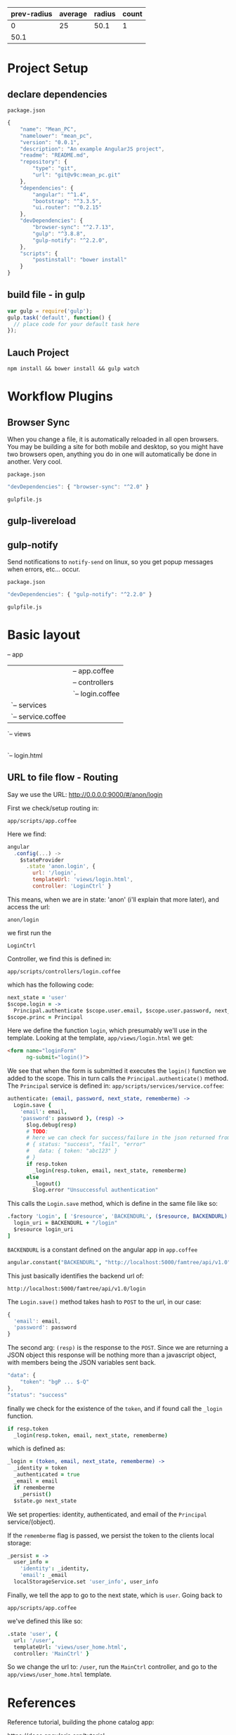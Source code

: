 | prev-radius | average | radius | count |
|-------------+---------+--------+-------|
|           0 | 25      |   50.1 |     1 |
|        50.1 |         |        |       |

* Project Setup
** declare dependencies

: package.json

#+BEGIN_SRC javascript
{
    "name": "Mean_PC",
    "namelower": "mean_pc",
    "version": "0.0.1",
    "description": "An example AngularJS project",
    "readme": "README.md",
    "repository": {
        "type": "git",
        "url": "git@v9c:mean_pc.git"
    },  
    "dependencies": {
        "angular": "^1.4",
        "bootstrap": "^3.3.5",
        "ui.router": "^0.2.15"
    },
    "devDependencies": {
        "browser-sync": "^2.7.13",
        "gulp": "^3.8.8",
        "gulp-notify": "^2.2.0",
    },
    "scripts": {
        "postinstall": "bower install"
    }
}
#+END_SRC

** build file - in gulp

#+BEGIN_SRC javascript
var gulp = require('gulp');
gulp.task('default', function() {
  // place code for your default task here
});
#+END_SRC

** Lauch Project

: npm install && bower install && gulp watch

* Workflow Plugins

** Browser Sync

When you change a file, it is automatically reloaded in all open
browsers.  You may be building a site for both mobile and desktop, so
you might have two browsers open, anything you do in one will
automatically be done in another.  Very cool.

: package.json

#+BEGIN_SRC javascript
"devDependencies": { "browser-sync": "^2.0" }
#+END_SRC

: gulpfile.js

** gulp-livereload
** gulp-notify

Send notifications to =notify-send= on linux, so you get popup
messages when errors, etc... occur.

: package.json

#+BEGIN_SRC javascript
"devDependencies": { "gulp-notify": "^2.2.0" }
#+END_SRC

: gulpfile.js

* Basic layout

-- app
   |-- index.html
   |-- scripts
   |   |-- app.coffee
   |   |-- controllers
   |   |   `-- login.coffee
   |   `-- services
   |       `-- service.coffee
   `-- views
       |-- user_home.html
       `-- login.html

** URL to file flow - Routing

Say we use the URL: http://0.0.0.0:9000/#/anon/login

First we check/setup routing in: 

: app/scripts/app.coffee

Here we find:

#+BEGIN_SRC javascript
angular
  .config(...) ->
    $stateProvider
      .state 'anon.login', {
        url: '/login',
        templateUrl: 'views/login.html',
        controller: 'LoginCtrl' }
#+END_SRC

This means, when we are in state: 'anon' (i'll explain that more
later), and access the url: 

: anon/login

we first run the 

: LoginCtrl

Controller, we find this is defined in:

: app/scripts/controllers/login.coffee

which has the following code:

#+BEGIN_SRC coffee
next_state = 'user'
$scope.login = -> 
  Principal.authenticate $scope.user.email, $scope.user.password, next_state, $scope.user.rememberme
$scope.princ = Principal
#+END_SRC

Here we define the function =login=, which presumably we'll use in the
template.  Looking at the template, =app/views/login.html= we get:

#+BEGIN_SRC html
<form name="loginForm"
      ng-submit="login()">
#+END_SRC

We see that when the form is submitted it executes the =login()=
function we added to the scope.  This in turn calls the
=Principal.authenticate()= method.  The =Principal= service is defined
in: =app/scripts/services/service.coffee=:

#+BEGIN_SRC coffee
authenticate: (email, password, next_state, rememberme) ->
  Login.save {
    'email': email,
    'password': password }, (resp) ->
      $log.debug(resp)
      # TODO:
      # here we can check for success/failure in the json returned from the server
      # { status: "success", "fail", "error"
      #   data: { token: "abc123" }
      # }
      if resp.token
        _login(resp.token, email, next_state, rememberme)
      else
        _logout()
        $log.error "Unsuccessful authentication"
#+END_SRC

This calls the =Login.save= method, which is define in the same file
like so:

#+BEGIN_SRC coffee
  .factory 'Login', [ '$resource', 'BACKENDURL', ($resource, BACKENDURL) ->
    login_uri = BACKENDURL + "/login"
    $resource login_uri
  ]
#+END_SRC

=BACKENDURL= is a constant defined on the angular app in =app.coffee=

#+BEGIN_SRC coffee
angular.constant("BACKENDURL", "http://localhost:5000/famtree/api/v1.0")
#+END_SRC

This just basically identifies the backend url of:

: http://localhost:5000/famtree/api/v1.0/login

The =Login.save()= method takes hash to =POST= to the url, in our
case:

#+BEGIN_SRC javascript
{
  'email': email,
  'password': password
}
#+END_SRC

The second arg: =(resp)= is the response to the =POST=.  Since we are
returning a JSON object this response will be nothing more than a
javascript object, with members being the JSON variables sent back.

#+BEGIN_SRC javascript
"data": {
    "token": "bgP ... $-Q"
},
"status": "success"
#+END_SRC

finally we check for the existence of the =token=, and if found call
the =_login= function.

#+BEGIN_SRC coffee
if resp.token
  _login(resp.token, email, next_state, rememberme)
#+END_SRC

which is defined as:

#+BEGIN_SRC coffee
_login = (token, email, next_state, rememberme) ->
  _identity = token
  _authenticated = true
  _email = email
  if rememberme
    _persist()
  $state.go next_state
#+END_SRC

We set properties: identity, authenticated, and email of the
=Principal= service/(object).

If the =rememberme= flag is passed, we persist the token to the
clients local storage:

#+BEGIN_SRC coffee
_persist = ->
  user_info =
    'identity': _identity,
    'email': _email
  localStorageService.set 'user_info', user_info
#+END_SRC

Finally, we tell the app to go to the next state, which is =user=.
Going back to 

: app/scripts/app.coffee

we've defined this like so:

#+BEGIN_SRC coffee
.state 'user', {
  url: '/user',
  templateUrl: 'views/user_home.html',
  controller: 'MainCtrl' }
#+END_SRC

So we change the url to: =/user=, run the =MainCtrl= controller, and
go to the =app/views/user_home.html= template.

* References

Reference tutorial, building the phone catalog app:

https://docs.angularjs.org/tutorial

Beginner tutorial

http://campus.codeschool.com/courses/shaping-up-with-angular-js/intro

* Quickstart

Create an empty project folder, and add two files: =index.html= and
=app.js=.

#+BEGIN_SRC html index.html
<html>
  <head>
    <script src="http://ajax.googleapis.com/ajax/libs/angularjs/1.3.10/angular.min.js"></script>
    <script src="app.js"></script>
  </head>
  <body ng-app="myApp" ng-controller="MyCtrl">
    <div>
      {{test}}
    </div>
  </body>
</html>
#+END_SRC

#+BEGIN_SRC javascript app.js
var app = angular.module('myApp', []);

app.controller('MyCtrl', [
'$scope',
function($scope){
  $scope.test = 'Hello world!';
}]);
#+END_SRC

Now run the simple =http-server= and navigate to:

: http://127.0.0.1:8080/index.html

NOTE: if you haven't got =http-server= installed you can do so with:

: sudo npm install -g http-server

* Angular

** include angular

in file: =app/index.html=

#+BEGIN_SRC javascript
<script src="bower_components/angular/angular.js">
#+END_SRC

** scaffold app

Go to your front end project folder and do

: yo angular --coffee

Creates a web app configured for the angular framework and uses coffee
script instead of Javascript and Sass/Scss instead of CSS.

** dependencies

list dependencies in file: =bower.json= 

** Create Module

In =app.js= file:

#+BEGIN_SRC javascript
var app = angular.module('gemStore',[]);
#+END_SRC

here the second param, the empty list [], means there are no
dependencies.

** Attach to HTML page

#+BEGIN_SRC html
<html ng-app="gemStore">
  <body>
    <script src="angular.min.js"></script>
    <script src="app.js"></script>
  </body>
</html>
#+END_SRC

** Hello World!

#+BEGIN_SRC html
{{ "Hello World!" }}
#+END_SRC


** Controller

in *.js:

#+BEGIN_SRC javascript
app.controller('StoreController', function() {

});
#+END_SRC

** Data

in *.js:

#+BEGIN_SRC javascript
app.controller('StoreController', function() {
    this.product = gem;
});
var gem = {
    name = "Ruby",
    price = 3.4
}
#+END_SRC

** Connect *.js Controller to HTML

#+BEGIN_SRC html
<div ng-controller="StoreController as store">
    Name:  {{ store.product.name }}<br/>
    Price: {{ store.product.price }}
</div>
#+END_SRC

** ng-show directive

in *.js

#+BEGIN_SRC javascript
app.controller('StoreController', function() {
    this.product = gem;
});
var gem = {
    name = "Ruby",
    price = 3.4,
    canPurchase = false
}
#+END_SRC

in *.html

#+BEGIN_SRC html
<button ng-show="store.product.canPurchase">Add to Cart</button>
#+END_SRC

** ng-hide

Adding a param: =soldOut=

#+BEGIN_SRC javascript
var gem = {
    name = "Ruby",
    price = 3.4,
    canPurchase = false,
    soldOut = true
}
#+END_SRC

#+BEGIN_SRC html
<div ng-hide="store.product.soldOut">
    Name: {{ store.product.name }}
</div>
#+END_SRC


** Arrays

#+BEGIN_SRC javascript
var gems = [
{
    name = "Ruby",
    price = 3.4,
    canPurchase = false,
    soldOut = true
}
#+END_SRC

#+BEGIN_SRC html
<div ng-repeat="product in store.products">
  Name: {{ product.name }}<br/>
  Price: {{ product.price }}
</div>
#+END_SRC

** Filters

#+BEGIN_SRC html
Price: {{ price | currency }}
{{ data | filter:options }}
{{ '12312312312' | date:'MM/dd/yyyy @ h:mma'}} -> 12/27/2014 @ 12:50AM
{{ 'fenton' | uppercase }}
{{ 'Wonderful World' | limitTo:8 }}
<li ng-repeat='production in store.products | orderBy:'-price'">
#+END_SRC

** Image Array

#+BEGIN_SRC javascript
var images = [{ thumb: 'ruby.thumb.gif',
                full: 'ruby.gif' },
              { thumb: 'diamond.thumb.gif',
                full: 'diamond.gif' }]
app.controller('StoreController', function () {
    this.images = images;
});
#+END_SRC

Use it:

#+BEGIN_SRC html
<img ng-src="{{ store.images[0].full }}"/>
#+END_SRC

** ng-click

#+BEGIN_SRC html
<li><a href ng-click="tab = 1">Description</a></li>
{{ tab }}
#+END_SRC

When link is clicked attribute =tab= is set to value =1=

** ng-class

Set the class to =active=, if: 

 tab === 1

#+BEGIN_SRC html
<li ng-class="{ active:tab === 1 }"> 
  <a href ng-click="tab = 1">Description</a>
</li>
#+END_SRC

** Example

#+BEGIN_SRC html
<section ng-init="tab = 1">
  <ul class="nav nav-pills">
    <li ng-class="{ active:tab === 1 }"> <a href ng-click="tab = 1">Description</a></li>
    <li ng-class="{ active:tab === 2 }"> <a href ng-click="tab = 2">Specification</a></li>
    <li ng-class="{ active:tab === 3 }"> <a href ng-click="tab = 3">Reviews</a></li>
  </ul>
</section>
<div class="panel" ng-show="tab === 1">
  <h4>Description</h4>
  <p>{{product.description}}</p>
</div>
<div class="panel" ng-show="tab === 2">
  <h4>Specification</h4>
  <p>{{product.description}}</p>
</div>
<div class="panel" ng-show="tab === 3">
  <h4>Reviews</h4>
  <p>{{product.description}}</p>
</div>
#+END_SRC

** move into *.js

#+BEGIN_SRC javascript
app.controller('PanelController', function () {
    this.tab = 1;
    this.selectTab = function(setTab) {
        this.tab = setTab
    };
    this.isSelected = function(checkTab) {
        return this.tab === checkTab
    };
#+END_SRC

** ng-model

binding data:

#+BEGIN_SRC html
<select ng-model="review.stars">
  <option value='1'>1 star</option>
  <option value='2'>2 stars</option>
</select>
<input type="checkbox" ng-model="review.terms"/>I agree.
Favorite Color:
<input type="radio" ng-model="review.color" value="blue"/>Blue
<input type="radio" ng-model="review.color" value="red"/>Red
#+END_SRC

** form acontrollers

#+BEGIN_SRC html
<form name="reviewForm"
      ng-controller="ReviewController as reviewCtrl"
      ng-submit="reviewCtrl.addReview(product)">
#+END_SRC

associated js function:

#+BEGIN_SRC javascript
app.controller('ReviewController', function() {
    this.review = {};
    this.addReview = function(product) {
        product.reviews.push(this.review);
        this.review = {}
    };
#+END_SRC

** Validation

Turn off default validation:

#+BEGIN_SRC html
<form name="reviewForm"
      ng-controller="ReviewController as reviewCtrl"
      ng-submit="reviewCtrl.addReview(product)"
      novalidate>
  <!-- input elements here -->
  <input type="submit" id="submit" value="Submit" />
</form>
#+END_SRC

Indicate required fields

#+BEGIN_SRC html
<select ng-model="review.stars" required>
#+END_SRC

Show validity

#+BEGIN_SRC html
<div> Review Form is {{reviewForm.$valid}}</div>
#+END_SRC

Prevent form submission if form is invalid:

#+BEGIN_SRC html
ng-submit="reviewForm.$valid && reviewCtrl.addReview(product)"

#+END_SRC

Indicate to user field is valid or not:

| class       | meaning           |
|-------------+-------------------|
| ng-pristine | nothing typed yet |
| ng-invalid  | not valid yet     |
| ng-valid    | valid             |
| ng-dirty    | something typed   |

#+BEGIN_SRC css
.ng-invalid.ng-dirty {
    /* red border for invalid */
    border-color: #FA787E;
}
.ng-valid.ng-dirty {
    /* green border for valid */
    border-color: #78FA89;
}
#+END_SRC

Built in validations for:

#+BEGIN_SRC html
<input type="email" name="email">
<input type="url" name="homepage">
<input type="number" name="age" min="0" max="110">
#+END_SRC


** Includes / Partials

in file =product-title.html=

#+BEGIN_SRC html
Name: {{ product.name }}<br/>
Price: {{ product.price | currency }}<br/>
#+END_SRC

in =index.html=

<h3 ng-include="'product-title.html'"></h3>     
      
** Custom Directives

=index.html=

#+BEGIN_SRC html
<product-title></product-title>
#+END_SRC

Dash in HTML corresponds to CamelCase in javascript

=app.js=

#+BEGIN_SRC javascript
app.directive('productTitle', function() {
    return {
        restrict: 'E',  // E for element
        templateUrl: 'product-title.html'
    };
});
#+END_SRC

Can be an Element or Attribute directive.  Use Element for UI widgets,
and use Attributes for mixin behaviours like: tool-tips.

| Element                         | Attribute               |
|---------------------------------+-------------------------|
| <product-title></product-title> | <h3 product-title></h3> |

** Directive options

*** replace

Replace the old tag with the template, otherwise just the 'inner html'
will be replaced, leaving the old tag surrounding the template.

*** transclude

Let user specify some stuff that will go into directive template.

#+BEGIN_SRC html
<my-directive>
  <b>Hello World!</b>
</my-directive>
#+END_SRC

#+BEGIN_SRC coffee
.directive 'myDirective', ->
  restrict: 'E',
  replace: true,
  transclude: true,
  template: '<h1><ng-transclude></ng-transclude></h1>'
#+END_SRC

result:

#+BEGIN_SRC html
<h1>
  <b>Hello World!</b>
</h1>
#+END_SRC

*** scope

+ true

=scope= can be =true=, or ={}=.  If =true= then it will get a new
scope that inherits scope from parent, but scope changed here wont go
into the parent (usually the controller) scope.

+ {}

If set to ={}=, then we DONT inherit scope at all, we have an
*isolated* scope.

| "@" | Text binding / one-way binding         |
| "=" | Direct model binding / two-way binding |
| "&" | Behaviour binding / Method binding     |




** Combine directives and controllers

#+BEGIN_SRC html
<my-directive ng-contoller="MyController as myCtrl"></my-directive>
#+END_SRC

use controller in =my-directive.html=

#+BEGIN_SRC html
<div ng-hide="myCtrl.soldOut">
...
</div>
#+END_SRC

Move controller inside directive, =app.js=

** Breaking off/out dependencies

Create another *.js file

Have it create it's own angular module.

In the first module, add the broken out module into the dependencies
array

*** Example

=products.js=

#+BEGIN_SRC javascript
var app = angular.module('store-products',[]);
#+END_SRC

=app.js=

#+BEGIN_SRC javascript
var app = angular.module('gemStore',['store-products']);
#+END_SRC

Include the file in =index.html=

#+BEGIN_SRC html
<script src="products.js"></script>
#+END_SRC

* Services
** Mechanics

#+BEGIN_SRC coffee
angular.module( 'familyTreeService', [])
  .factory 'Principal', [ ->
    print1: ->
      "1"
    print2: ->
      "2" ]
#+END_SRC

Now we can use: =Principal.print1()= which will return the string
"1". 

Here we are returning an Object literal, that has two properties that
are functions.

** examples

Get JSON from a URL

#+BEGIN_SRC javascript
$http.get('/products.json', { apiKey: 'MyKey' });
#+END_SRC

Controllers can use a service like so:

#+BEGIN_SRC javascript
app.controller('MyController', ['$http', function($http) { }]);
#+END_SRC

More than one service:

#+BEGIN_SRC javascript
app.controller('MyController', ['$http', '$log', function($http, $log) { }]);
#+END_SRC

Put in an example with =success= callback:

#+BEGIN_SRC javascript
app.controller('MyController', ['$http', function($http) {
    var store = this;
    store.products = [ ];
    $http.get('/products.json').success( function(data) {
        store.products = data;
    });
}]);
#+END_SRC

** POST'ing

#+BEGIN_SRC javascript
$http.post( '/update.json', { param: 'value' });
#+END_SRC

* RESTful API

The RESTful functionality is provided by Angular in the ngResource
module. 

update =bower.json= dependencies:

#+BEGIN_SRC conf
"dependencies": {
  ...
  "angular-resource": "~1.3.0"
}
#+END_SRC

fetch dependencies

: npm install

inspect =app/bower_components= to see dependencies.

** create service

https://docs.angularjs.org/api/ngResource/service/$resource

in =app/js/services.js=

#+BEGIN_SRC javascript
var phonecatServices = angular.module('phonecatServices', ['ngResource']);
phonecatServices.factory('Phone', ['$resource',
  function($resource){
    return $resource('phones/:phoneId.json', {}, {
      query: {method:'GET', params:{phoneId:'phones'}, isArray:true}
    });
  }]);
#+END_SRC

Add the dependency:

#+BEGIN_SRC javascript
angular.module('phonecatApp', ['ngRoute', 'phonecatControllers','phonecatFilters', 'phonecatServices']).
#+END_SRC

** In Coffee Script

First we create a new module, =houseServices=.  Then to this we use a
factory method to create a service called =House=.  

=app/scripts/services/services.coffee=

#+BEGIN_SRC coffee
houseServices = angular
  .module('houseServices', ['ngResource']);
houseServices
  .factory('House', ['$resource',
    ($resource) -> 
      return $resource('http://0.0.0.0:6543/test_json', {}, {
        query: {method:'GET', params:{}, isArray:false}
    })
  ])
#+END_SRC

The JSON that =/test_json= returns is:

#+BEGIN_SRC javascript
{"data":
 [ {"age": 23, "name": "fenton"},
   {"age": 25, "name": "joe"} ]}
#+END_SRC

Next we need to add this module dependency into our application.

=app/scripts/app.coffee=

#+BEGIN_SRC coffee
angular
  .module(
    'houseApp', [
      'ngResource',
      'houseServices'
    ])
#+END_SRC

We make sure to include the coffee/js file in =app/index.html=

#+BEGIN_SRC html
<script src="scripts/services/services.js"></script>
#+END_SRC

Then we inject this service into the controller we want to use it in. 

=app/scripts/controllers/main.coffee=

#+BEGIN_SRC coffee
angular.module('houseApp')
  .controller 'MainCtrl', ($scope, House) ->
    $scope.people = House.query()
#+END_SRC

Then we use the data in 

=app/views/main.html=

#+BEGIN_SRC html
people
<ul>
  <li ng-repeat="person in people">
    Name: {{ person.name }}<br/>
    Age: {{ person.age }}
  </li>
</ul>
#+END_SRC

See your list of people at: http://localhost:9000/

** Example 2

=app/scripts/services/services.coffee=

#+BEGIN_SRC coffee
healthServices = angular
  .module('healthServices', ['ngResource']);
healthServices
  .factory('User', ['$resource',
    ($resource) ->
      return $resource('http://localhost:5000/health/api/v1.0/users', {}, {
        query: {method:'GET', params:{}, isArray:false}
      })
  ])
#+END_SRC

=app/scripts/controllers/main.coffee=

#+BEGIN_SRC coffee
'use strict'
angular.module('healthApp')
  .controller 'MainCtrl', ($scope, User) ->
    $scope.data = User.query()
#+END_SRC

=json data=

#+BEGIN_SRC javascript
{
  "json_list": [
    {
      "email": "admin@example.com",
      "id": "http://localhost:5000/health/api/v1.0/users/1",
      "username": "admin"
    },
    {
      "email": "guest@example.com",
      "id": "http://localhost:5000/health/api/v1.0/users/2",
      "username": "Freddy Fun"
    }
  ]
}
#+END_SRC

=app/views/main.html=

#+BEGIN_SRC html
people
<ul>
  <li ng-repeat="person in data.json_list">
    Name: {{ person.username }}<br/>
    Email: {{ person.email }}
  </li>
</ul>
#+END_SRC

=app/index.html=

#+BEGIN_SRC html
<script src="scripts/services/services.js"></script>
#+END_SRC

=app/scripts/app.coffee=

#+BEGIN_SRC coffee
angular
  .module('healthApp', [
    'ngRoute',
    'ngResource',
    'healthServices'
  ])
#+END_SRC

* REST: simplified

see commit: d49ce6b 
on project: health_fe

AND

commit: ea5c8e3
project: health_be

* REST: add GET by ID

* ngResource: post
** service

#+BEGIN_SRC javascript
url = "http://localhost:5000/fam_tree/api/v1.0/login"
angular
  .module('famtreeServices', ['ngResource']);
    .factory('Login', ['$resource',
      ($resource) ->
        return $resource url, {}, {}
    ])
#+END_SRC

Actually there is basically nothing in the service, except for naming
it =Login= and the url endpoint.

** html

In the HTML you create a model with your fields like so:

#+BEGIN_SRC html
<label for="">Name</label> <input ng-model="addUser.username"> <br/>
<label for="">Email</label> <input ng-model="addUser.email"> <br/>
<button ng-click="submit()">Submit Form</button>
#+END_SRC

** controller

#+BEGIN_SRC javascript
angular.module('healthApp')
  .controller 'UserCtrl', ($scope, User) ->
    $scope.submit = ->
      u1 = new User()
      u1.username = $scope.addUser.username
      u1.email = $scope.addUser.email
      User.save(u1, (data) -> )
#+END_SRC

Here we inject the =User= service.  We simply create a =new User()=
and set whatever properties we want to send across in the post.

Calling =User.save(u1, (data) -> )= posts the info in =u1=, and the
second arg =(data)= is the success callback.

** app.coffee

Nothing special here, just add your dependency on =ngResource=, and
wire your =UserCtrl= into your view.

#+BEGIN_SRC javascript
angular
  .module('healthApp', [
    'ngRoute',
    'ngResource',
    'healthServices'
  ])
  .config ($routeProvider) ->
    $routeProvider
      .when '/',
        templateUrl: 'views/main.html'
        controller: 'UserCtrl'
#+END_SRC

* interceptors $http

$http has an array of =$httpProvider.interceptors=.  They are just
regular factory services.

#+BEGIN_SRC coffee
module.factory 'myInterceptor', ['$log', ($log) ->
  myInterceptor =  () ->
    $log "see we injected the $log, like a normal service" ]
#+END_SRC

we register at config time:

#+BEGIN_SRC coffee
module.config ['$httpProvider', ($httpProvider) ->
    $httpProvider.interceptors.push 'myInterceptor']
#+END_SRC

* Animation

=bower.json=

: "angular-animate": "~1.3.0"



* Routing...

** reference 'current' view

This is the layout template:

=app/index.html=

#+BEGIN_SRC html
<div ng-view></div>
#+END_SRC

** content

Here is the content that goes in the layout template

=app/partials/test.html=

put some html here

** wire together

=app/js/app.js=

#+BEGIN_SRC javascript
var myApp = angular.module('myApp', ['ngRoute', 'myControllers']);
myApp.config([
    '$routeProvider',
    function($routeProvider) {
        $routeProvider.
            when('/phones', {
                templateUrl: 'partials/phone-list.html',
                controller: 'PhoneListCtrl'
            }).
            when('/phones/:phoneId', {
                templateUrl: 'partials/phone-detail.html',
                controller: 'PhoneDetailCtrl'
            }).
            otherwise({
                redirectTo: '/phones'
            });
    }]);
#+END_SRC

** extract url params

We extract URL params from =$routeParams=

=app/js/controllers.js=

#+BEGIN_SRC javascript
phonecatControllers.controller(
    'PhoneDetailCtrl',
    ['$scope', '$routeParams',
     function($scope, $routeParams) {
         $scope.phoneId = $routeParams.phoneId;
     }]);
#+END_SRC

* Coffee Script

REF: http://coffeescript.org/
* Building a Type Ahead

** version 1.0
Assume we have a restful source of data, say accessible like:

% curl http://localhost:3000/products

#+BEGIN_SRC javascript
[{"_id":"55962164cca62d070e5db9af",
  "short_description":"Kensignton32GBUSB3.0Thumbdrive",
  "price":500,
  "__v":0}]
#+END_SRC

=app/scripts/services.coffee=

#+BEGIN_SRC coffee
angular
  .module('healthServices', ['ngResource'])
    .factory('Procedure', ['$resource',
      ($resource) ->
        uri = "http://localhost:5000/health/api/v1.0/procedures"
        return $resource(uri + '/:id', {id: '@id'}, {})
    ])
#+END_SRC

in our controller we populate a list with those values:

=app/scripts/controllers/main.coffee=

#+BEGIN_SRC coffee
angular.module('healthApp')
  .controller 'ClinicCtrl', ($scope, Clinic, Procedure) ->
    $scope.all_procedures = Procedure.query()
#+END_SRC

in our view we can do a basic sort of type ahead with:

=app/view/clinics.html=

#+BEGIN_SRC html
<h2>Search Procedures</h2>
  <label for="">Procedure Name</label>
  <input ng-model="procTypeAhead"> <br/>
  <ul>
    <li ng-repeat="proc in all_procedures | filter:procTypeAhead">
      {{proc.name}}
  </ul>
#+END_SRC

Now what we type into the =procTypeAhead= model input will be used to
filter the list shown in: =proc in all_procedures=.

** hide results when nothing typed

Now it would be better to hide results if nothing is entered and to
have a simple instructional placeholder

placeholder:

#+BEGIN_SRC html
<input ng-model="procTypeAhead" 
       placeholder="Enter a procedure such as 'hip replacement'">
#+END_SRC

Now lets hide results when nothing is typed into search box

We wrap in a =<div>=, that hides when ther

#+BEGIN_SRC html
<div ng-hide="!procTypeAhead.length">
  <ul>
    <li ng-repeat="proc in all_procedures | filter:procTypeAhead">
      {{$index}} {{proc.name}}
  </ul>
</div>
#+END_SRC

** limit results

use: =limitTo:3= or any other number besides 3

#+BEGIN_SRC html
<li ng-repeat="proc in all_procedures | filter:procTypeAhead | limitTo:3">
#+END_SRC
* production deployment setup

Go to project directory, clone latest and do

: grunt build

this puts website into the =dist= folder.

serve with nginx

** supervisor for nginx

#+BEGIN_SRC conf
[program:sh]
user=fenton
autorestart=true
# /home/fenton/projects/pyr1/scripts/prod_deamon_start.sh --port 1050 --user fenton --virtualenv pyr --projdir /home/fenton/projects/python/pyr1
command=/usr/bin/pidproxy /home/fenton/projects/python/pyr1/pserve_50%(process_num)02d.pid /home/fenton/projects/python/pyr1/pyr1/scripts/prod_deamon_start.sh --port 50%(process_num)02d --virtualenv pyr --projdir /home/fenton/projects/python/pyr1 --user fenton
process_name=%(program_name)s-%(process_num)01d
numprocs=1
numprocs_start=0
redirect_stderr=true
stdout_logfile=/home/fenton/projects/python/pyr1/%(program_name)s-%(process_num)01d.log
#+END_SRC


* UI Router
** basics
*** ui.router inclusion

: index.html

#+BEGIN_SRC html
<script src="http://cdnjs.cloudflare.com/ajax/libs/angular-ui-router/0.2.10/angular-ui-router.js"></script>
#+END_SRC

: app.js

#+BEGIN_SRC javascript
angular.module('myApp', ['ui.router'])
#+END_SRC

*** Router config: url/controller/template

: app.js

#+BEGIN_SRC javascript
app.config([
'$stateProvider',
'$urlRouterProvider',
function($stateProvider, $urlRouterProvider) {

  $stateProvider
    .state('home', {
      url: '/home',
      templateUrl: '/home.html',
      controller: 'MainCtrl'
    });

  $urlRouterProvider.otherwise('home');
}]);
#+END_SRC

*** Inline HTML template

put this at the bottom, just before the closing =</body>= tag:

: index.html

#+BEGIN_SRC html
<script type="text/ng-template" id="/home.html">
  <div class="page-header">
    <h1>My Cool App</h1>
  </div>

  <!-- rest of template -->
</script>
#+END_SRC

*** Template insertion point

You need to put the =<ui-view>= tag where you want your inline
templates to appear in your page.

:index.html

#+BEGIN_SRC html
<body ng-app="flapperNews">
  <div class="row">
    <div class="col-md-6 col-md-offset-3">
      <ui-view></ui-view>
    </div>
  </div>
#+END_SRC

** authentication
Conditionally show stuff in web site if authenticated, or have a given
role:

https://gist.github.com/bvaughn/90343c06467e9bcb8d27

#+BEGIN_SRC javascript
$stateProvider.state('authenticated.someState', {
  url: '/some-url',
  templateUrl: 'views/some-state-view.html',
  controller: 'SomeStateController',
  permission: 'admin'
});
#+END_SRC

UI Router allows your states to define a resolves object which
specifies dependencies that must be loaded before your state can be
entered.

So in a parent, of the above, state = 'authenticated', 
#+BEGIN_SRC javascript
resolve: {
  currentUser: function(Session) {
    return Session.isAuthenticated();
  }
}
#+END_SRC
* Angular Messages

: bower install angular-messages --save

Add a <script> to your index.html:

: <script src="/bower_components/angular-messages/angular-messages.js"></script>

Then add ngMessages as a dependency for your app:

: angular.module('myApp', ['ngMessages']);

* Testing
** Example
Say we have a login form and the backend determines that you have
supplied the incorrect password.  In angular we would have a page that
gets routed to from the =app.coffee= with:

#+BEGIN_SRC coffee
url: '/login',
templateUrl: 'views/login.html',
controller: 'LoginCtrl' }
#+END_SRC

in =login.html= our form has:

#+BEGIN_SRC html
<form ng-submit="login()"
#+END_SRC

which is defined in the controller =LoginCtrl=, found in file:
=app/scripts/controllers/login.coffee= which has:

#+BEGIN_SRC coffee
.controller 'LoginCtrl', [
  '$scope', 'Principal', '$state', ($scope, Principal, $state) ->
    next_state = 'user'
    $scope.login = -> 
      Principal.authenticate $scope, next_state
#+END_SRC

Here we inject the =Principal= service, and call authenticate on it.
Defined in file: =app/scripts/services/service.coffee=, it looks like: 

#+BEGIN_SRC coffee
authenticate: (form_scope, next_state) ->
  # First extract data from scope we need
  email = form_scope.user.email
  password = form_scope.user.password
  rememberme = form_scope.user.rememberme

  # Now call the login service
  Login.save {
    'email': email,
    'password': password }, (resp) ->
      $log.debug(resp)
      # { "status": "success",
      #   "data": { "token": "bgP ... $-Q" }}
      data = resp.data
      if resp.status == "success" and data.token
        _login(data.token, email, next_state, rememberme)
      # { "status": "fail",
      #   "data": {
      #     "field": "password"
      #     "message": "Incorrect Password" }}
      if resp.status == "fail"
        if data.field == "password"
          form_scope.user.password.$invalid = true
          error_msg = data.message
          form_scope.user.password.error_msg = error_msg
        # need to extract failure message
        # determine the bad data fields, and their associated message
        # then pass this to the angular validation framework so those fields
        # are highlighted in form
      else
        _logout()
        $log.error "Unsuccessful authentication"
#+END_SRC

** Definitions
Testacular/karma = test runner
Mocha = test suite
chai = assertions
** End to End (integration/system/functional)
*** additional setup required

When setting up protractor with yoeman scaffolded app follow:

http://stackoverflow.com/questions/19066747/integrating-protractor-for-e2e-testing-with-yeoman-in-grunt-file-for-angular-j

: npm install protractor grunt-protractor-runner --save-dev
  
=test/protractor.conf.js=

#+BEGIN_SRC javascript
    // seleniumAddress: 'http://localhost:4444/wd/hub',
    specs: [
        'e2e/*.js', 'test/e2e/*_test.js'
    ],
    capabilities: {
        'browserName': 'chrome'
    },
    baseUrl: 'http://localhost:9000/',
    chromeOnly: true,
#+END_SRC     

=Gruntfile.js=

dont forget comma after preceding item

#+BEGIN_SRC javascript
        }, 
        protractor: {
            options: {
                keepAlive: true,
                configFile: "test/protractor.conf.js"
            },
            run: {}
        }
#+END_SRC

I think the rest you can follow the stack overflow answer for, however
run it with:

: grunt protractor

if u just want to run the e2e tests.

*** background

Protractor is used to run end to end (e2e) tests.  

+ test files location:

: test/e2e

Since e2e interacts with our application as a user would, we need to
start the application first:

: npm start

Now perform the e2e tests:

: npm run protractor

e2e testing is good if you change HTML, or just want to verify the
whole app works.  Do before committing.


#+BEGIN_SRC javascript
describe('PhoneCat App', function() {
    it('should redirect index.html to index.html#/phones', function() {
        browser.get('app/index.html');
        browser.getLocationAbsUrl().then(function(url) {
            expect(url.split('#')[1]).toBe('/phones');
        });
    });
    describe('Phone detail view', function() {
        beforeEach(function() {
            browser.get('app/index.html#/phones/nexus-s');
        });
        it('should display placeholder page with phoneId', function() {
            expect(element(by.binding('phoneId')).getText()).toBe('nexus-s');
        });
    });
#+END_SRC
** Setup

Install mocha and chai:

: sudo npm install -g mocha
: sudo npm install -g chai

mocha --compilers coffee:coffee-script/register

** Maybe additional setup

: sudo npm install -g karma-cli
: npm install karma-sinon --save-dev
: npm install karma-chai --save-dev
:  npm install karma-mocha --save-dev

** Unit

Karma is used for unit testing.

+ test files location:

: test/unit

+ Launch unit tests

: karma start

runs Karma unit tests and watches the test folder...you can therefore
leave running for instant feedback.

** Unit 2

Install the karma-cli 'command line interface' globally

: npm install -g karma-cli

Make a project dir

: mkdir karma3
: cd karma3

npm init it

: npm init

Install tools we'll be using

: npm install --save-dev karma karma-mocha karma-chai karma-phantomjs-launcher

Create a basic =karma.conf.js= config file

: karma init

* installing node

see: http://blog.seanclayton.me/installing-node-js-on-arch-linux/

